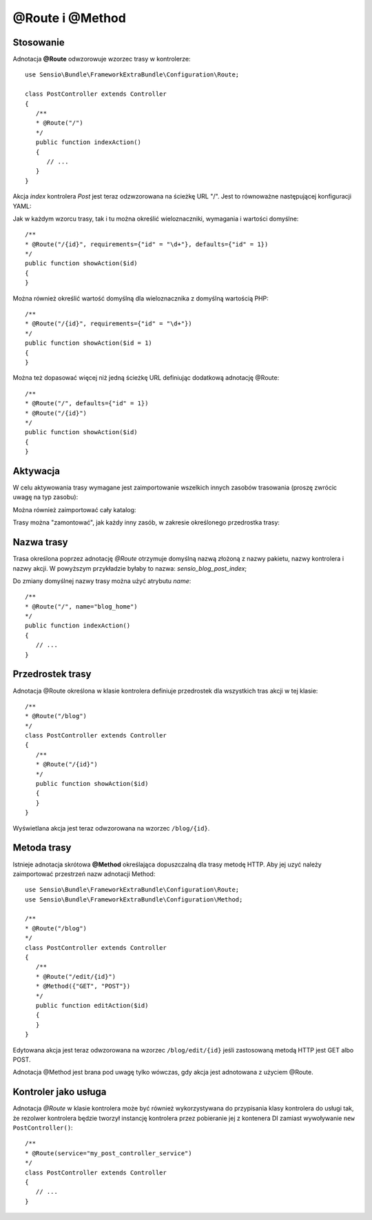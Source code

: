 .. highlight:: php
   :linenothreshold: 2

.. index::
   single: adnotacje; @Route
   single: adnotacje; @Method
   
@Route i @Method
----------------

Stosowanie
~~~~~~~~~~

Adnotacja **@Route** odwzorowuje wzorzec trasy w kontrolerze::
   
   use Sensio\Bundle\FrameworkExtraBundle\Configuration\Route;
   
   class PostController extends Controller
   {
      /**
      * @Route("/")
      */
      public function indexAction()
      {
         // ...
      }
   }
   
Akcja *index* kontrolera *Post* jest teraz odzwzorowana na ścieżkę URL "/".
Jest to równoważne następującej konfiguracji YAML:

.. code-block:: yaml
   :linenos:
   
   blog_home:
      pattern:  /
      defaults: { _controller: SensioBlogBundle:Post:index }
      
Jak w każdym wzorcu trasy, tak i tu można określić wieloznaczniki, wymagania
i wartości domyślne::
   
   /**
   * @Route("/{id}", requirements={"id" = "\d+"}, defaults={"id" = 1})
   */
   public function showAction($id)
   {
   }

Można również określić wartość domyślną dla wieloznacznika z domyślną wartością PHP::
   
   /**
   * @Route("/{id}", requirements={"id" = "\d+"})
   */
   public function showAction($id = 1)
   {
   }
   
Można też dopasować więcej niż jedną ścieżkę URL definiując dodatkową adnotację @Route::
   
   /**
   * @Route("/", defaults={"id" = 1})
   * @Route("/{id}")
   */
   public function showAction($id)
   {
   }

.. _frameworkextra-annotations-routing-activation:
   
Aktywacja
~~~~~~~~~

W celu aktywowania trasy wymagane jest zaimportowanie wszelkich innych zasobów
trasowania (proszę zwrócic uwagę na typ zasobu):

.. code-block:: yaml
   :linenos:
   
   # app/config/routing.yml
   
   # import routes from a controller class
   post:
      resource: "@SensioBlogBundle/Controller/PostController.php"
      type:     annotation

Można również zaimportować cały katalog:

.. code-block:: yaml
   :linenos:
   
   # import routes from a controller directory
   blog:
      resource: "@SensioBlogBundle/Controller"
      type:     annotation
      
Trasy można "zamontować", jak każdy inny zasób, w zakresie określonego przedrostka
trasy:

.. code-block:: yaml
   :linenos:
   
   post:
      resource: "@SensioBlogBundle/Controller/PostController.php"
      prefix:   /blog
      type:     annotation
      
Nazwa trasy
~~~~~~~~~~~

Trasa określona poprzez adnotację *@Route* otrzymuje domyślną nazwą złożoną z nazwy
pakietu, nazwy kontrolera i nazwy akcji. W powyższym przykładzie byłaby to nazwa:
*sensio_blog_post_index*;

Do zmiany domyślnej nazwy trasy można użyć atrybutu *name*::
   
   /**
   * @Route("/", name="blog_home")
   */
   public function indexAction()
   {
      // ...
   }
   
Przedrostek trasy
~~~~~~~~~~~~~~~~~

Adnotacja @Route określona w klasie kontrolera definiuje przedrostek dla wszystkich
tras akcji w tej klasie::

   /**
   * @Route("/blog")
   */
   class PostController extends Controller
   {
      /**
      * @Route("/{id}")
      */
      public function showAction($id)
      {
      }
   }
   
Wyświetlana akcja jest teraz odwzorowana na wzorzec ``/blog/{id}``.

Metoda trasy
~~~~~~~~~~~~

Istnieje adnotacja skrótowa **@Method** określająca dopuszczalną dla trasy metodę HTTP.
Aby jej uzyć należy zaimportować przestrzeń nazw adnotacji Method::
   
   use Sensio\Bundle\FrameworkExtraBundle\Configuration\Route;
   use Sensio\Bundle\FrameworkExtraBundle\Configuration\Method;
   
   /**
   * @Route("/blog")
   */
   class PostController extends Controller
   {
      /**
      * @Route("/edit/{id}")
      * @Method({"GET", "POST"})
      */
      public function editAction($id)
      {
      }
   }
   
Edytowana akcja jest teraz odwzorowana na wzorzec ``/blog/edit/{id}`` jeśli
zastosowaną metodą HTTP jest GET albo POST.

Adnotacja @Method jest brana pod uwagę tylko wówczas, gdy akcja jest adnotowana
z użyciem @Route.

Kontroler jako usługa
~~~~~~~~~~~~~~~~~~~~~

Adnotacja *@Route* w klasie kontrolera może być również wykorzystywana do przypisania
klasy kontrolera do usługi tak, że rezolwer kontrolera będzie tworzył instancję
kontrolera przez pobieranie jej z kontenera DI zamiast wywoływanie
``new PostController()``::

   /**
   * @Route(service="my_post_controller_service")
   */
   class PostController extends Controller
   {
      // ...
   }
   

